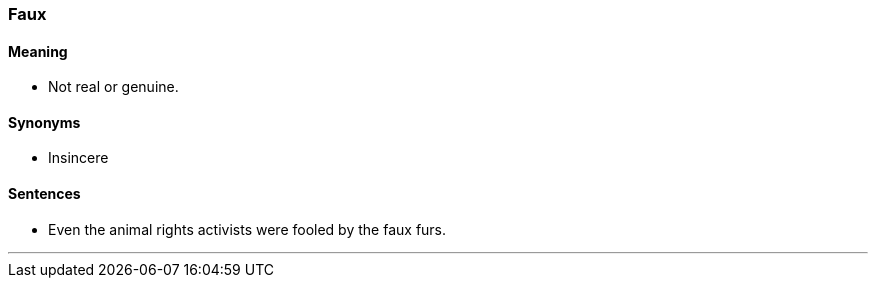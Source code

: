 === Faux

==== Meaning

* Not real or genuine.

==== Synonyms

* Insincere

==== Sentences

* Even the animal rights activists were fooled by the [.underline]#faux# furs.

'''
